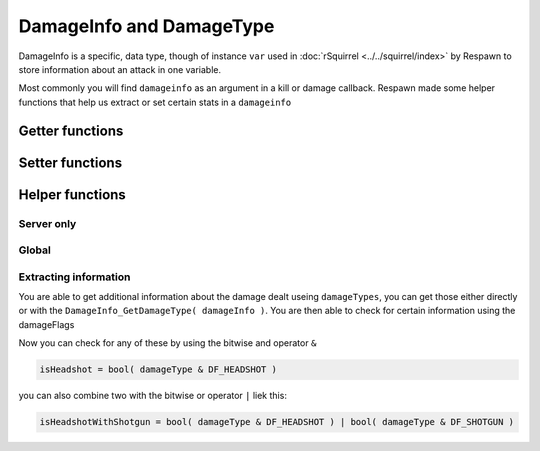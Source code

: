 DamageInfo and DamageType
=========================

DamageInfo is a specific, data type, though of instance ``var`` used in :doc:`rSquirrel <../../squirrel/index>` by Respawn to store information about an attack in one variable.

Most commonly you will find ``damageinfo`` as an argument in a kill or damage callback. Respawn made some helper functions that help us extract or set certain stats in a ``damageinfo``


Getter functions
---------------

.. cpp:function:: int DamageInfo_GetDamageSourceIdentifier( var damageInfo )

    returns the ``eDamageSourceId``


.. cpp:function:: float DamageInfo_GetDamage( var damageInfo )

    returns the damage inflicted to the target


.. cpp:function:: vector DamageInfo_GetDamagePosition( var damageInfo )


.. cpp:function:: vector DamageInfo_GetDamageForce( var damageInfo )


.. cpp:function:: unknown DamageInfo_GetDamageFlags( var damageInfo )


.. cpp:function:: var DamageInfo_GetDamageWeaponName( var damageInfo )

    While this returns a ``var`` it can be casted to a string with ``expect string( DamageInfo_GetDamageWeaponName( damageInfo ) )``


.. cpp:function:: entity DamageInfo_GetWeapon( var damageInfo )


.. cpp:function:: entity DamageInfo_GetAttacker( var damageInfo )


.. cpp:function:: entity DamageInfo_GetInflictor( var damageInfo )


.. cpp:function:: int DamageInfo_GetCustomDamageType( var damageInfo )


.. cpp:function:: int DamageInfo_GetHitBox( var damageInfo )


.. cpp:function:: int DamageInfo_GetHitGroup( var damageInfo )


.. cpp:function:: float DamageInfo_GetDistFromAttackOrigin( var damageInfo )


.. cpp:function:: float GetCriticalScaler( entity ent, var damageInfo )

.. cpp:function:: int DamageInfo_GetDamageType( damageInfo ) 


Setter functions
----------------

.. cpp:function:: void DamageInfo_SetDamage( damageInfo, float damage )


.. cpp:function:: void DamageInfo_SetDeathPackage( damageInfo, string type )


.. cpp:function:: void DamageInfo_SetDamageForce( damageInfo, vector force )


.. cpp:function:: void DamageInfo_SetForceKill( var damageInfo, bool )


.. cpp:function:: void DamageInfo_SetCustomDamageType( damageInfo, damageType )


Helper functions
----------------

Server only 
^^^^^^^^^^^

.. cpp:function:: bool HeavyArmorCriticalHitRequired( var damageInfo )


.. cpp:function:: bool CritWeaponInDamageInfo( var damageInfo )


.. cpp:function:: float GetCriticalScaler( ent, damageInfo )


Global 
^^^^^^

.. cpp:function:: bool IsValidHeadShot( var damageInfo = null, entity victim = null, entity attacker = null, entity weapon = null, int hitGroup = -1, float attackDist = -1.0, entity inflictor = null )


.. cpp:function:: bool IsMaxRangeShot( damageInfo )


.. cpp:function:: bool IsMidRangeShot( damageInfo )


.. cpp:function:: bool IsInstantDeath( var damageInfo )


.. cpp:function:: bool IsTitanCrushDamage( damageInfo )


.. cpp:function:: bool IsSuicide( entity attacker, entity victim, int damageSourceId )


Extracting information
^^^^^^^^^^^^^^^^^^^^^^

You are able to get additional information about the damage dealt useing ``damageTypes``, you can get those either directly or with the ``DamageInfo_GetDamageType( damageInfo )``.
You are then able to check for certain information using the damageFlags 

.. dropdown:: Damage flags 
    ===================      =====
    Variable name            Value
    ===================      =====
    DF_GIB					  1
    DF_DISSOLVE				  2
    DF_INSTANT				  3
    DF_NO_SELF_DAMAGE		  4
    DF_IMPACT				  5
    DF_BYPASS_SHIELD		  6
    DF_RAGDOLL				  7
    DF_TITAN_STEP 			  8
    DF_RADIUS_DAMAGE 	      9
    DF_ELECTRICAL 			  10
    DF_BULLET 				  11
    DF_EXPLOSION			  12
    DF_MELEE				  13
    DF_NO_INDICATOR			  14
    DF_KNOCK_BACK			  15
    DF_STOPS_TITAN_REGEN	  16
    DF_DISMEMBERMENT		  17
    DF_MAX_RANGE			  18
    DF_SHIELD_DAMAGE		  19
    DF_CRITICAL				  20
    DF_SKIP_DAMAGE_PROT		  21
    DF_HEADSHOT				  22
    DF_VORTEX_REFIRE		  23
    DF_RODEO				  24
    DF_BURN_CARD_WEAPON		  25
    DF_KILLSHOT				  26
    DF_SHOTGUN				  27
    DF_SKIPS_DOOMED_STATE	  28
    DF_DOOMED_HEALTH_LOSS	  29
    DF_DOOM_PROTECTED		  30
    DF_DOOM_FATALITY		  31
    DF_NO_HITBEEP			  32
    ===================      =====



.. dropdown:: Damage types

    .. code-block:: 
        global enum damageTypes
        {
            gibs 				= (DF_GIB)
            largeCaliberExp		= (DF_BULLET | DF_GIB | DF_EXPLOSION)
            gibBullet			= (DF_BULLET | DF_GIB)
            instant				= (DF_INSTANT)
            dissolve			= (DF_DISSOLVE)
            projectileImpact	= (DF_GIB)
            pinkMist 			= (DF_GIB) //If updated from DF_GIB, change the DF_GIB in Arc Cannon to match.
            ragdoll				= (DF_RAGDOLL)
            titanStepCrush		= (DF_TITAN_STEP)
            arcCannon			= (DF_DISSOLVE | DF_GIB | DF_ELECTRICAL )
            electric			= (DF_ELECTRICAL) //Only increases Vortex Shield decay for bullet weapons atm.
            explosive			= (DF_RAGDOLL | DF_EXPLOSION )
            bullet				= (DF_BULLET)
            largeCaliber		= (DF_BULLET | DF_KNOCK_BACK)
            shotgun				= (DF_BULLET | DF_GIB | DF_SHOTGUN )
            titanMelee			= (DF_MELEE | DF_RAGDOLL)
            titanBerserkerMelee	= (DF_MELEE | DF_RAGDOLL)
            titanEjectExplosion	= (DF_GIB | DF_EXPLOSION)
            dissolveForce		= (DF_DISSOLVE | DF_KNOCK_BACK | DF_EXPLOSION)
            rodeoBatteryRemoval	= (DF_RODEO | DF_EXPLOSION | DF_STOPS_TITAN_REGEN )
        }


Now you can check for any of these by using the bitwise and operator ``&``

.. code-block::

    isHeadshot = bool( damageType & DF_HEADSHOT )

you can also combine two with the bitwise or operator ``|`` liek this:

.. code-block::

    isHeadshotWithShotgun = bool( damageType & DF_HEADSHOT ) | bool( damageType & DF_SHOTGUN )